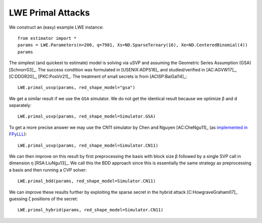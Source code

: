 .. _LWE Primal Attacks:

LWE Primal Attacks
==================

We construct an (easy) example LWE instance::

    from estimator import *
    params = LWE.Parameters(n=200, q=7981, Xs=ND.SparseTernary(16), Xe=ND.CenteredBinomial(4))
    params

The simplest (and quickest to estimate) model is solving via uSVP and assuming the Geometric Series
Assumption (GSA) [Schnorr03]_. The success condition was formulated in [USENIX:ADPS16]_ and
studied/verified in [AC:AGVW17]_, [C:DDGR20]_, [PKC:PosVir21]_. The treatment of small secrets is
from [ACISP:BaiGal14]_::

    LWE.primal_usvp(params, red_shape_model="gsa")

We get a similar result if we use the ``GSA`` simulator. We do not get the identical result because
we optimize β and d separately::

    LWE.primal_usvp(params, red_shape_model=Simulator.GSA)

To get a more precise answer we may use the CN11 simulator by Chen and Nguyen [AC:CheNgu11]_ (as `implemented in FPyLLL <https://github.com/fplll/fpylll/blob/master/src/fpylll/tools/bkz_simulator.py>`__)::

    LWE.primal_usvp(params, red_shape_model=Simulator.CN11)

We can then improve on this result by first preprocessing the basis with block size β followed by a
single SVP call in dimension η [RSA:LiuNgu13]_. We call this the BDD approach since this is
essentially the same strategy as preprocessing a basis and then running a CVP solver::

    LWE.primal_bdd(params, red_shape_model=Simulator.CN11)

We can improve these results further by exploiting the sparse secret in the hybrid attack
[C:HowgraveGraham07]_ guessing ζ positions of the secret::

    LWE.primal_hybrid(params, red_shape_model=Simulator.CN11)
                        
